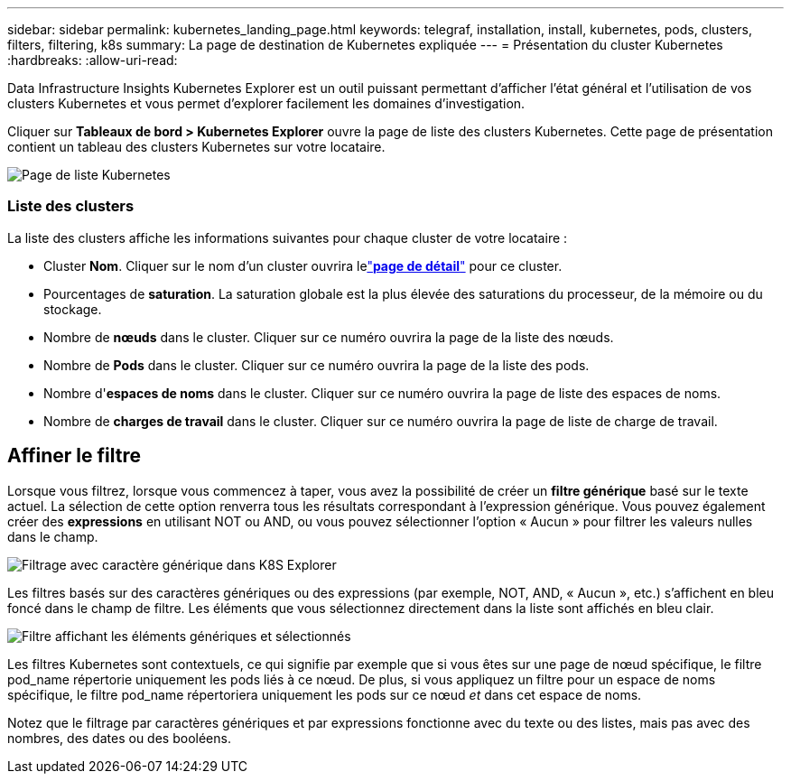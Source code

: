 ---
sidebar: sidebar 
permalink: kubernetes_landing_page.html 
keywords: telegraf, installation, install, kubernetes, pods, clusters, filters, filtering, k8s 
summary: La page de destination de Kubernetes expliquée 
---
= Présentation du cluster Kubernetes
:hardbreaks:
:allow-uri-read: 


[role="lead"]
Data Infrastructure Insights Kubernetes Explorer est un outil puissant permettant d'afficher l'état général et l'utilisation de vos clusters Kubernetes et vous permet d'explorer facilement les domaines d'investigation.

Cliquer sur *Tableaux de bord > Kubernetes Explorer* ouvre la page de liste des clusters Kubernetes.  Cette page de présentation contient un tableau des clusters Kubernetes sur votre locataire.

image:Kubernetes_List_Page_new.png["Page de liste Kubernetes"]



=== Liste des clusters

La liste des clusters affiche les informations suivantes pour chaque cluster de votre locataire :

* Cluster *Nom*.  Cliquer sur le nom d'un cluster ouvrira lelink:kubernetes_cluster_detail.html["*page de détail*"] pour ce cluster.
* Pourcentages de *saturation*.  La saturation globale est la plus élevée des saturations du processeur, de la mémoire ou du stockage.
* Nombre de *nœuds* dans le cluster.  Cliquer sur ce numéro ouvrira la page de la liste des nœuds.
* Nombre de *Pods* dans le cluster.  Cliquer sur ce numéro ouvrira la page de la liste des pods.
* Nombre d'*espaces de noms* dans le cluster.  Cliquer sur ce numéro ouvrira la page de liste des espaces de noms.
* Nombre de *charges de travail* dans le cluster.  Cliquer sur ce numéro ouvrira la page de liste de charge de travail.




== Affiner le filtre

Lorsque vous filtrez, lorsque vous commencez à taper, vous avez la possibilité de créer un *filtre générique* basé sur le texte actuel.  La sélection de cette option renverra tous les résultats correspondant à l’expression générique.  Vous pouvez également créer des *expressions* en utilisant NOT ou AND, ou vous pouvez sélectionner l'option « Aucun » pour filtrer les valeurs nulles dans le champ.

image:Filter_Kubernetes_Explorer.png["Filtrage avec caractère générique dans K8S Explorer"]

Les filtres basés sur des caractères génériques ou des expressions (par exemple, NOT, AND, « Aucun », etc.) s'affichent en bleu foncé dans le champ de filtre.  Les éléments que vous sélectionnez directement dans la liste sont affichés en bleu clair.

image:Filter_Kubernetes_Explorer_2.png["Filtre affichant les éléments génériques et sélectionnés"]

Les filtres Kubernetes sont contextuels, ce qui signifie par exemple que si vous êtes sur une page de nœud spécifique, le filtre pod_name répertorie uniquement les pods liés à ce nœud.  De plus, si vous appliquez un filtre pour un espace de noms spécifique, le filtre pod_name répertoriera uniquement les pods sur ce nœud _et_ dans cet espace de noms.

Notez que le filtrage par caractères génériques et par expressions fonctionne avec du texte ou des listes, mais pas avec des nombres, des dates ou des booléens.
